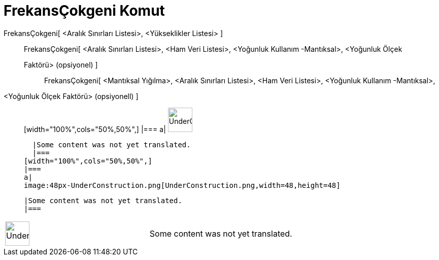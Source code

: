 = FrekansÇokgeni Komut
:page-en: commands/FrequencyPolygon
ifdef::env-github[:imagesdir: /tr/modules/ROOT/assets/images]

FrekansÇokgeni[ <Aralık Sınırları Listesi>, <Yükseklikler Listesi> ]::
  FrekansÇokgeni[ <Aralık Sınırları Listesi>, <Ham Veri Listesi>, <Yoğunluk Kullanım -Mantıksal>, <Yoğunluk Ölçek
  Faktörü> (opsiyonel) ];;
    FrekansÇokgeni[ <Mantıksal Yığılma>, <Aralık Sınırları Listesi>, <Ham Veri Listesi>, <Yoğunluk Kullanım -Mantıksal>,
    <Yoğunluk Ölçek Faktörü> (opsiyonell) ]::
      [width="100%",cols="50%,50%",]
    |===
    a|
    image:48px-UnderConstruction.png[UnderConstruction.png,width=48,height=48]

    |Some content was not yet translated.
    |===
  [width="100%",cols="50%,50%",]
  |===
  a|
  image:48px-UnderConstruction.png[UnderConstruction.png,width=48,height=48]

  |Some content was not yet translated.
  |===

[width="100%",cols="50%,50%",]
|===
a|
image:48px-UnderConstruction.png[UnderConstruction.png,width=48,height=48]

|Some content was not yet translated.
|===

